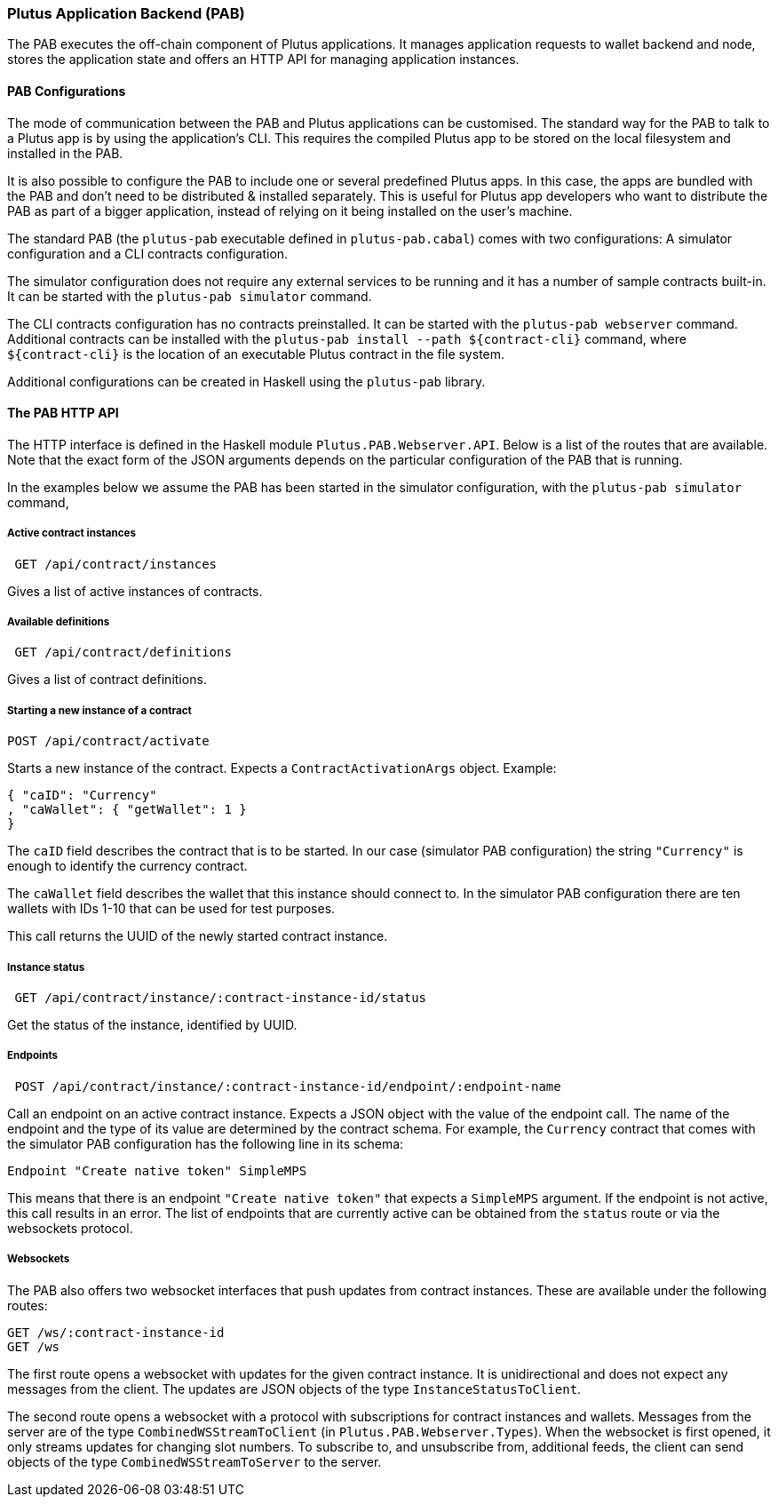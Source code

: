 === Plutus Application Backend (PAB)

The PAB executes the off-chain component of Plutus applications. It manages application requests to wallet backend and node, stores the application state and offers an HTTP API for managing application instances.

==== PAB Configurations

The mode of communication between the PAB and Plutus applications can be customised. The standard way for the PAB to talk to a Plutus app is by using the application's CLI. This requires the compiled Plutus app to be stored on the local filesystem and installed in the PAB.

It is also possible to configure the PAB to include one or several predefined Plutus apps. In this case, the apps are bundled with the PAB and don't need to be distributed & installed separately. This is useful for Plutus app developers who want to distribute the PAB as part of a bigger application, instead of relying on it being installed on the user's machine.

The standard PAB (the `plutus-pab` executable defined in `plutus-pab.cabal`) comes with two configurations: A simulator configuration and a CLI contracts configuration.

The simulator configuration does not require any external services to be running and it has a number of sample contracts built-in. It can be started with the `plutus-pab simulator` command.

The CLI contracts configuration has no contracts preinstalled. It can be started with the `plutus-pab webserver` command. Additional contracts can be installed with the `plutus-pab install --path ${contract-cli}` command, where `${contract-cli}` is the location of an executable Plutus contract in the file system.

Additional configurations can be created in Haskell using the `plutus-pab` library.

==== The PAB HTTP API

The HTTP interface is defined in the Haskell module `Plutus.PAB.Webserver.API`. Below is a list of the routes that are available. Note that the exact form of the JSON arguments depends on the particular configuration of the PAB that is running.

In the examples below we assume the PAB has been started in the simulator configuration, with the `plutus-pab simulator` command,

===== Active contract instances

[source]
----
 GET /api/contract/instances
----

Gives a list of active instances of contracts.

===== Available definitions

[source]
----
 GET /api/contract/definitions
----

Gives a list of contract definitions.

===== Starting a new instance of a contract

[source]
----
POST /api/contract/activate
----

Starts a new instance of the contract. Expects a `ContractActivationArgs` object. Example:

[source,json]
----
{ "caID": "Currency"
, "caWallet": { "getWallet": 1 }
}
----  

The `caID` field describes the contract that is to be started. In our case (simulator PAB configuration) the string `"Currency"` is enough to identify the currency contract.

The `caWallet` field describes the wallet that this instance should connect to. In the simulator PAB configuration there are ten wallets with IDs 1-10 that can be used for test purposes.

This call returns the UUID of the newly started contract instance.

===== Instance status

[source]
----
 GET /api/contract/instance/:contract-instance-id/status
----

Get the status of the instance, identified by UUID.

===== Endpoints

[source]
----
 POST /api/contract/instance/:contract-instance-id/endpoint/:endpoint-name
----

Call an endpoint on an active contract instance. Expects a JSON object with the value of the endpoint call. The name of the endpoint and the type of its value are determined by the contract schema. For example, the `Currency` contract that comes with the simulator PAB configuration has the following line in its schema:

[source,haskell]
----
Endpoint "Create native token" SimpleMPS
----

This means that there is an endpoint `"Create native token"` that expects a `SimpleMPS` argument. If the endpoint is not active, this call results in an error. The list of endpoints that are currently active can be obtained from the `status` route or via the websockets protocol.

===== Websockets

The PAB also offers two websocket interfaces that push updates from contract instances. These are available under the following routes:

[source]
----
GET /ws/:contract-instance-id
GET /ws
----

The first route opens a websocket with updates for the given contract instance. It is unidirectional and does not expect any messages from the client. The updates are JSON objects of the type `InstanceStatusToClient`.

The second route opens a websocket with a protocol with subscriptions for contract instances and wallets. Messages from the server are of the type `CombinedWSStreamToClient` (in `Plutus.PAB.Webserver.Types`). When the websocket is first opened, it only streams updates for changing slot numbers. To subscribe to, and unsubscribe from, additional feeds, the client can send objects of the type `CombinedWSStreamToServer` to the server.
